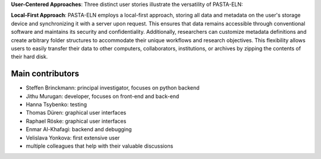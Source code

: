 
**User-Centered Approaches**: Three distinct user stories illustrate the versatility of PASTA-ELN:

**Local-First Approach**: PASTA-ELN employs a local-first approach, storing all data and metadata on the user's storage device and synchronizing it with a server upon request. This ensures that data remains accessible through conventional software and maintains its security and confidentiality. Additionally, researchers can customize metadata definitions and create arbitrary folder structures to accommodate their unique workflows and research objectives. This flexibility allows users to easily transfer their data to other computers, collaborators, institutions, or archives by zipping the contents of their hard disk.


Main contributors
=================
* Steffen Brinckmann: principal investigator, focuses on python backend
* Jithu Murugan: developer, focuses on front-end and back-end
* Hanna Tsybenko: testing
* Thomas Düren: graphical user interfaces
* Raphael Röske: graphical user interfaces
* Enmar Al-Khafagi: backend and debugging
* Velislava Yonkova: first extensive user
* multiple colleagues that help with their valuable discussions


.. |---| unicode:: U+02014 .. em dash
